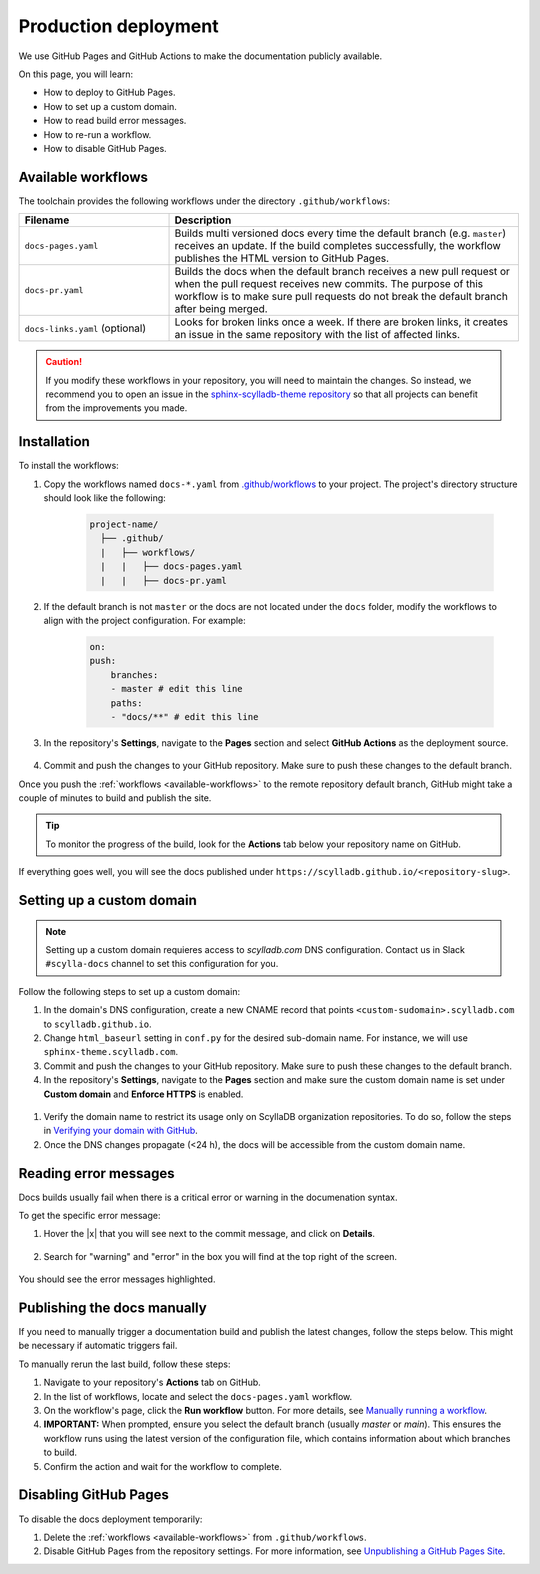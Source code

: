 =====================
Production deployment
=====================

We use GitHub Pages and GitHub Actions to make the documentation publicly available.

On this page, you will learn:

- How to deploy to GitHub Pages.
- How to set up a custom domain.
- How to read build error messages.
- How to re-run a workflow.
- How to disable GitHub Pages.

.. _available-workflows:

Available workflows
-------------------

The toolchain provides the following workflows under the directory ``.github/workflows``:

.. list-table::
    :widths: 30 70
    :header-rows: 1

    * - Filename
      - Description
    * - ``docs-pages.yaml``
      - Builds multi versioned docs every time the default branch (e.g. ``master``)  receives an update. If the build completes successfully, the workflow publishes the HTML version to GitHub Pages.
    * - ``docs-pr.yaml``
      - Builds the docs when the default branch receives a new pull request or when the pull request receives new commits. The purpose of this workflow is to make sure pull requests do not break the default branch after being merged.
    * - ``docs-links.yaml`` (optional)
      -  Looks for broken links once a week. If there are broken links, it creates an issue in the same repository with the list of affected links.

.. caution:: If you modify these workflows in your repository, you will need to maintain the changes. So instead, we recommend you to open an issue in the `sphinx-scylladb-theme repository <https://github.com/scylladb/sphinx-scylladb-theme>`_ so that all projects can benefit from the improvements you made.

Installation
------------

To install the workflows:

#. Copy the workflows named ``docs-*.yaml`` from `.github/workflows <https://github.com/scylladb/sphinx-scylladb-theme/blob/master/.github/workflows>`_ to your project. The project's directory structure should look like the following:

    .. code:: console

        project-name/
          ├── .github/
          |   ├── workflows/
          |   |   ├── docs-pages.yaml
          |   |   ├── docs-pr.yaml

#. If the default branch is not ``master`` or the docs are not located under the ``docs`` folder, modify the workflows to align with the project configuration. For example:

    .. code-block::

        on:
        push:
            branches:
            - master # edit this line
            paths:
            - "docs/**" # edit this line

#. In the repository's **Settings**, navigate to the **Pages** section and select **GitHub Actions** as the deployment source.

    .. figure:: images/pages-configuration.png

#. Commit and push the changes to your GitHub repository. Make sure to push these changes to the default branch.

Once you push the :ref:`workflows <available-workflows>` to the remote repository default branch, GitHub might take a couple of minutes to build and publish the site.

.. tip:: To monitor the progress of the build, look for the **Actions** tab below your repository name on GitHub.

If everything goes well, you will see the docs published under ``https://scylladb.github.io/<repository-slug>``.


Setting up a custom domain
--------------------------

.. note:: Setting up a custom domain requieres access to `scylladb.com` DNS configuration. Contact us in Slack ``#scylla-docs`` channel to set this configuration for you.

Follow the following steps to set up a custom domain:

#. In the domain's DNS configuration, create a new CNAME record that points ``<custom-sudomain>.scylladb.com`` to ``scylladb.github.io``.

#. Change ``html_baseurl`` setting in ``conf.py`` for the desired sub-domain name. For instance, we will use ``sphinx-theme.scylladb.com``.

#. Commit and push the changes to your GitHub repository. Make sure to push these changes to the default branch.

#. In the repository's **Settings**, navigate to the **Pages** section and make sure the custom domain name is set under **Custom domain** and **Enforce HTTPS** is enabled.

  .. figure:: images/pages-custom-domain.png

#. Verify the domain name to restrict its usage only on ScyllaDB organization repositories. To do so, follow the steps in `Verifying your domain with GitHub <https://docs.github.com/en/pages/configuring-a-custom-domain-for-your-github-pages-site/verifying-your-custom-domain-for-github-pages#verifying-a-domain-for-your-organization-site>`_.

#. Once the DNS changes propagate (<24 h), the docs will be accessible from the custom domain name.

Reading error messages
----------------------

Docs builds usually fail when there is a critical error or warning in the documenation syntax.

To get the specific error message:

#. Hover the |x| that you will see next to the commit message, and click on **Details**.

    .. figure:: images/build-error.png

#. Search for "warning" and "error" in the box you will find at the top right of the screen.

    .. figure:: images/build-log.png

You should see the error messages highlighted.

Publishing the docs manually
----------------------------

If you need to manually trigger a documentation build and publish the latest changes, follow the steps below. This might be necessary if automatic triggers fail.

To manually rerun the last build, follow these steps:

1. Navigate to your repository's **Actions** tab on GitHub.

2. In the list of workflows, locate and select the ``docs-pages.yaml`` workflow.

3. On the workflow's page, click the **Run workflow** button. For more details, see `Manually running a workflow <https://docs.github.com/en/actions/managing-workflow-runs-and-deployments/managing-workflow-runs/manually-running-a-workflow>`_.

4. **IMPORTANT:** When prompted, ensure you select the default branch (usually `master` or `main`). This ensures the workflow runs using the latest version of the configuration file, which contains information about which branches to build.

5. Confirm the action and wait for the workflow to complete.


Disabling GitHub Pages
----------------------

To disable the docs deployment temporarily:

#. Delete the :ref:`workflows <available-workflows>` from ``.github/workflows``.

#. Disable GitHub Pages from the repository settings. For more information, see  `Unpublishing a GitHub Pages Site <https://help.github.com/en/github/working-with-github-pages/unpublishing-a-github-pages-site#unpublishing-a-project-site>`_.
